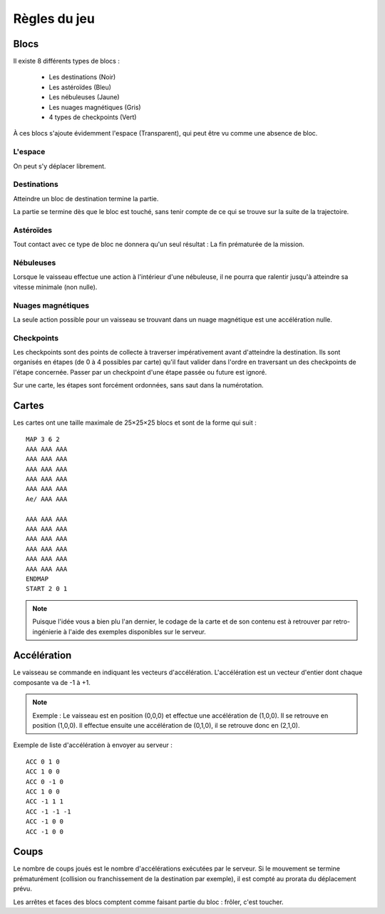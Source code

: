 Règles du jeu
=============

Blocs
-----

Il existe 8 différents types de blocs :

 - Les destinations (Noir)
 - Les astéroïdes (Bleu)
 - Les nébuleuses (Jaune)
 - Les nuages magnétiques (Gris)
 - 4 types de checkpoints (Vert)

À ces blocs s'ajoute évidemment l'espace (Transparent), qui peut être vu comme une absence de bloc.

L'espace
""""""""

On peut s'y déplacer librement.

Destinations
""""""""""""

Atteindre un bloc de destination termine la partie.

La partie se termine dès que le bloc est touché, sans tenir compte de ce qui se trouve sur la suite de la trajectoire.

Astéroïdes
""""""""""

Tout contact avec ce type de bloc ne donnera qu'un seul résultat : La fin prématurée de la mission.

Nébuleuses
""""""""""

Lorsque le vaisseau effectue une action à l'intérieur d'une nébuleuse, il ne pourra que ralentir jusqu'à atteindre sa vitesse minimale (non nulle).

Nuages magnétiques
""""""""""""""""""

La seule action possible pour un vaisseau se trouvant dans un nuage magnétique est une accélération nulle.

Checkpoints
"""""""""""

Les checkpoints sont des points de collecte à traverser impérativement avant d'atteindre la destination. 
Ils sont organisés en étapes (de 0 à 4 possibles par carte) qu'il faut valider dans l'ordre en traversant un des checkpoints de l'étape concernée. Passer par un checkpoint d'une étape passée ou future est ignoré. 

Sur une carte, les étapes sont forcément ordonnées, sans saut dans la numérotation.

Cartes
------

Les cartes ont une taille maximale de 25×25×25 blocs et sont de la forme qui suit :

::

    MAP 3 6 2
    AAA AAA AAA
    AAA AAA AAA
    AAA AAA AAA
    AAA AAA AAA
    AAA AAA AAA
    Ae/ AAA AAA

    AAA AAA AAA
    AAA AAA AAA
    AAA AAA AAA
    AAA AAA AAA
    AAA AAA AAA
    AAA AAA AAA
    ENDMAP
    START 2 0 1

.. note:: Puisque l'idée vous a bien plu l'an dernier, le codage de la carte et de son contenu est à retrouver par retro-ingénierie à l'aide des exemples disponibles sur le serveur.

Accélération
------------

Le vaisseau se commande en indiquant les vecteurs d'accélération.
L'accélération est un vecteur d'entier dont chaque composante va de -1 à +1.

.. note:: Exemple : Le vaisseau est en position (0,0,0) et effectue une accélération de (1,0,0). Il se retrouve en position (1,0,0). Il effectue ensuite une accélération de (0,1,0), il se retrouve donc en (2,1,0).

Exemple de liste d'accélération à envoyer au serveur :
::

    ACC 0 1 0
    ACC 1 0 0
    ACC 0 -1 0
    ACC 1 0 0
    ACC -1 1 1
    ACC -1 -1 -1
    ACC -1 0 0
    ACC -1 0 0

Coups
-----

Le nombre de coups joués est le nombre d'accélérations exécutées par le serveur.
Si le mouvement se termine prématurément (collision ou franchissement de la destination par exemple), il est compté au prorata du déplacement prévu.

Les arrêtes et faces des blocs comptent comme faisant partie du bloc : frôler, c'est toucher.
